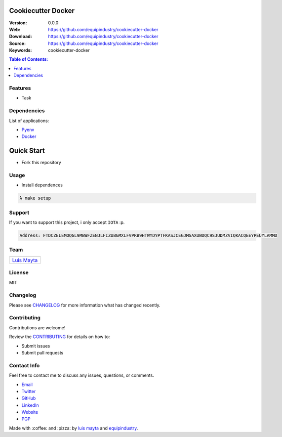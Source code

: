 Cookiecutter Docker
===================

|Build Status| |GitHub issues| |GitHub license|

:Version: 0.0.0
:Web: https://github.com/equipindustry/cookiecutter-docker
:Download: https://github.com/equipindustry/cookiecutter-docker
:Source: https://github.com/equipindustry/cookiecutter-docker
:Keywords: cookiecutter-docker

.. contents:: Table of Contents:
   :local:

Features
--------

* Task

Dependencies
------------

List of applications:

- `Pyenv`_
- `Docker`_

Quick Start
===========

- Fork this repository

Usage
-----

- Install dependences

.. code-block:: bash

   λ make setup

Support
-------

If you want to support this project, i only accept ``IOTA`` :p.

.. code-block:: bash

   Address: FTDCZELEMOQGL9MBWFZENJLFIZUBGMXLFVPRB9HTWYDYPTFKASJCEGJMSAXUWDQC9SJUDMZVIQKACQEEYPEUYLAMMD


Team
----

+---------------+
| |Luis Mayta|  |
+---------------+
| `Luis Mayta`_ |
+---------------+

License
-------

MIT

Changelog
---------

Please see `CHANGELOG`_ for more information what
has changed recently.

Contributing
------------

Contributions are welcome!

Review the `CONTRIBUTING`_ for details on how to:

* Submit issues
* Submit pull requests

Contact Info
------------

Feel free to contact me to discuss any issues, questions, or comments.

* `Email`_
* `Twitter`_
* `GitHub`_
* `LinkedIn`_
* `Website`_
* `PGP`_

|linkedin| |beacon| |made|

Made with :coffee: and :pizza: by `luis mayta`_ and `equipindustry`_.

.. Links
.. _`changelog`: CHANGELOG.rst
.. _`contributors`: docs/source/AUTHORS.rst
.. _`contributing`: docs/source/CONTRIBUTING.rst

.. _`equipindustry`: https://github.com/equipindustry
.. _`luis mayta`: https://github.com/luismayta


.. _`Github`: https://github.com/luismayta
.. _`Linkedin`: https://www.linkedin.com/in/luismayta
.. _`Email`: slovacus@gmail.com
   :target: mailto:slovacus@gmail.com
.. _`Twitter`: https://twitter.com/slovacus
.. _`Website`: http://luismayta.github.io
.. _`PGP`: https://keybase.io/luismayta/pgp_keys.asc

.. |Build Status| image:: https://travis-ci.org/equipindustry/cookiecutter-docker.svg
   :target: https://travis-ci.org/equipindustry/cookiecutter-docker
.. |GitHub issues| image:: https://img.shields.io/github/issues/equipindustry/cookiecutter-docker.svg
   :target: https://github.com/equipindustry/cookiecutter-docker/issues
.. |GitHub license| image:: https://img.shields.io/github/license/mashape/apistatus.svg?style=flat-square
   :target: LICENSE

.. Team:

.. |Luis Mayta| image:: https://github.com/luismayta.png?size=100
    :target: https://github.com/luismayta

.. Footer:

.. |linkedin| image:: http://www.linkedin.com/img/webpromo/btn_liprofile_blue_80x15.png
    :target: http://pe.linkedin.com/in/luismayta
.. |beacon| image:: https://ga-beacon.appspot.com/UA-65019326-1/github.com/equipindustry/cookiecutter-docker/readme
    :target: https://github.com/equipindustry/cookiecutter-docker
.. |made| image:: https://img.shields.io/badge/Made%20with-Python-1f425f.svg
    :target: http://www.python.org

.. Dependences:

.. _Pyenv: https://github.com/pyenv/pyenv
.. _Docker: https://www.docker.com/